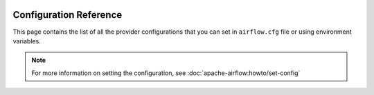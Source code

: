  .. Licensed to the Apache Software Foundation (ASF) under one
    or more contributor license agreements.  See the NOTICE file
    distributed with this work for additional information
    regarding copyright ownership.  The ASF licenses this file
    to you under the Apache License, Version 2.0 (the
    "License"); you may not use this file except in compliance
    with the License.  You may obtain a copy of the License at

 ..   http://www.apache.org/licenses/LICENSE-2.0

 .. Unless required by applicable law or agreed to in writing,
    software distributed under the License is distributed on an
    "AS IS" BASIS, WITHOUT WARRANTIES OR CONDITIONS OF ANY
    KIND, either express or implied.  See the License for the
    specific language governing permissions and limitations
    under the License.


Configuration Reference
=======================

This page contains the list of all the provider configurations that you
can set in ``airflow.cfg`` file or using environment variables.

.. note::
    For more information on setting the configuration, see :doc:`apache-airflow:howto/set-config`

.. contents:: Sections:
   :local:
   :depth: 1

.. jinja:: config_ctx

    {% for section in configs %}

    [{{ section["name"] }}]
    {{ "=" * (section["name"]|length + 2) }}

    {% if section["description"] %}
    {{ section["description"] }}
    {% endif %}

    {% for option in section["options"] %}

    .. _config:{{ section["name"] }}__{{ option["name"] }}:

    {{ option["name"] }}
    {{ "-" * option["name"]|length }}

    {% if option["version_added"] %}
    .. versionadded:: {{ option["version_added"] }}
    {% endif %}

    {% if option["description"] %}
    {{ option["description"] }}
    {% endif %}

    {% if option.get("see_also") %}
    .. seealso:: {{ option["see_also"] }}
    {% endif %}

    :Type: {{ option["type"] }}
    :Default: ``{{ "''" if option["default"] == "" else option["default"] }}``
    :Environment Variable: ``AIRFLOW__{{ section["name"] | upper }}__{{ option["name"] | upper }}``
    {% if option["example"] %}
    :Example:
        ``{{ option["example"] }}``
    {% endif %}

    {% endfor %}
    {% endfor %}
